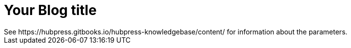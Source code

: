 = Your Blog title
See https://hubpress.gitbooks.io/hubpress-knowledgebase/content/ for information about the parameters.
// :hp-image: /covers/cover.png
:published_at: 2019-01-31

:hp-tags: HubPress, Blog, Open_Source,
:hp-alt-title: My English Title
